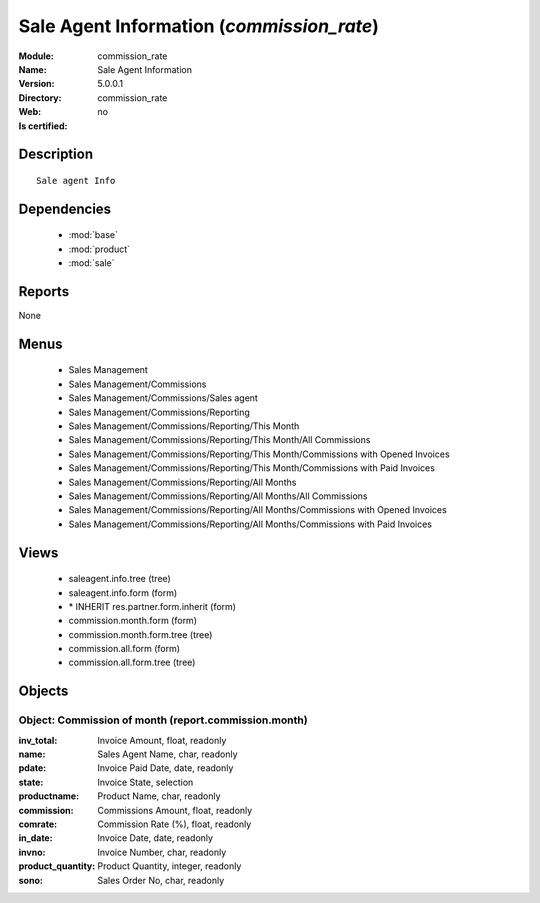 
.. module:: commission_rate
    :synopsis: Sale Agent Information
    :noindex:
.. 

.. raw:: html

    <link rel="stylesheet" href="../_static/hide_objects_in_sidebar.css" type="text/css" />

Sale Agent Information (*commission_rate*)
==========================================
:Module: commission_rate
:Name: Sale Agent Information
:Version: 5.0.0.1
:Directory: commission_rate
:Web: 
:Is certified: no

Description
-----------

::

  Sale agent Info

Dependencies
------------

 * :mod:`base`
 * :mod:`product`
 * :mod:`sale`

Reports
-------

None


Menus
-------

 * Sales Management
 * Sales Management/Commissions
 * Sales Management/Commissions/Sales agent
 * Sales Management/Commissions/Reporting
 * Sales Management/Commissions/Reporting/This Month
 * Sales Management/Commissions/Reporting/This Month/All Commissions
 * Sales Management/Commissions/Reporting/This Month/Commissions with Opened Invoices
 * Sales Management/Commissions/Reporting/This Month/Commissions with Paid Invoices
 * Sales Management/Commissions/Reporting/All Months
 * Sales Management/Commissions/Reporting/All Months/All Commissions
 * Sales Management/Commissions/Reporting/All Months/Commissions with Opened Invoices
 * Sales Management/Commissions/Reporting/All Months/Commissions with Paid Invoices

Views
-----

 * saleagent.info.tree (tree)
 * saleagent.info.form (form)
 * \* INHERIT res.partner.form.inherit (form)
 * commission.month.form (form)
 * commission.month.form.tree (tree)
 * commission.all.form (form)
 * commission.all.form.tree (tree)


Objects
-------

Object: Commission of month (report.commission.month)
#####################################################



:inv_total: Invoice Amount, float, readonly





:name: Sales Agent Name, char, readonly





:pdate: Invoice Paid Date, date, readonly





:state: Invoice State, selection





:productname: Product Name, char, readonly





:commission: Commissions Amount, float, readonly





:comrate: Commission Rate (%), float, readonly





:in_date: Invoice Date, date, readonly





:invno: Invoice Number, char, readonly





:product_quantity: Product Quantity, integer, readonly





:sono: Sales Order No, char, readonly


